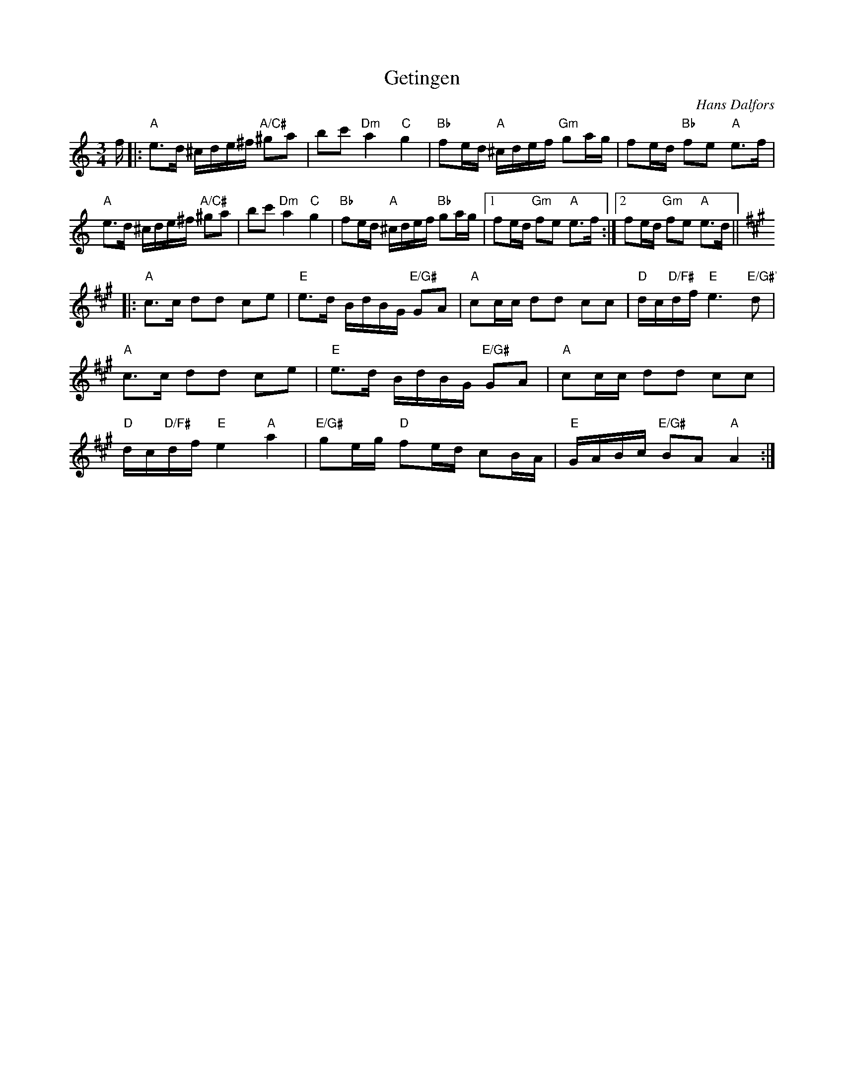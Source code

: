 X: 1
T: Getingen
C: Hans Dalfors
Z: Mario
R: polska
M: 3/4
L: 1/8
K: Amin
f/|:"A"e3/2d/ ^c/d/e/^f/ "A/C#"^ga|bc' "Dm"a2"C"g2|"Bb"fe/d/ "A"^c/d/e/f/ "Gm"ga/g/|fe/d/ "Bb"fe "A"e3/2f/|
"A"e3/2d/ ^c/d/e/^f/ "A/C#"^ga|bc' "Dm"a2"C"g2|"Bb"fe/d/ "A"^c/d/e/f/ "Bb"ga/g/|1 fe/d/ "Gm"fe "A"e3/2f/:|2 fe/d/ "Gm"fe "A"e3/2d/||
K: A
|:"A"c3/2c/ dd ce|"E"e3/2d/ B/d/B/G/ "E/G#"GA|"A"cc/c/ dd cc|"D"d/c/"D/F#"d/f/ "E"e3"E/G#'"d|
"A"c3/2c/ dd ce|"E"e3/2d/ B/d/B/G/ "E/G#"GA|"A"cc/c/ dd cc|
"D"d/c/"D/F#"d/f/"E"e2"A"a2|"E/G#"ge/g/ "D"fe/d/ cB/A/|"E"G/A/B/c/ "E/G#"BA "A"A2:|

